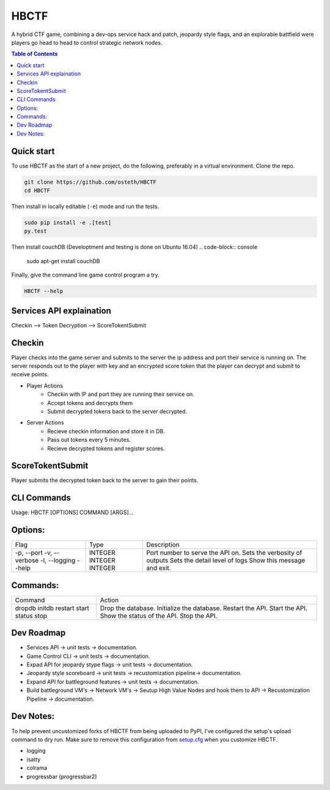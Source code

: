 HBCTF
======

.. image:: https://travis-ci.org/osteth/HBCTF.svg?branch=master
   :target: https://travis-ci.org/osteth/HBCTF

.. image:: https://coveralls.io/repos/github/osteth/HBCTF/badge.svg
   :target: https://coveralls.io/github/osteth/HBCTF

A hybrid CTF game, combining a dev-ops service hack and patch, jeopardy style flags, and an explorable battfield were players go head to head to control strategic network nodes.

.. image:: http://www.hackbama.com/wp-content/uploads/2017/03/Hackbama_Logo-enc-400x400.png

.. contents:: **Table of Contents**
  :backlinks: none

Quick start
-------------------------

To use HBCTF as the start of a new project, do the following, preferably in
a virtual environment. Clone the repo.

.. code-block:: console

    git clone https://github.com/osteth/HBCTF
    cd HBCTF

Then install in locally editable (``-e``) mode and run the tests.

.. code-block:: console

    sudo pip install -e .[test]
    py.test

Then install couchDB (Developtment and testing is done on Ubuntu 16.04)
.. code-block:: console

    sudo apt-get install couchDB

Finally, give the command line game control program a try.

.. code-block:: console

    HBCTF --help




Services API explaination
-------------------------

Checkin --> Token Decryption --> ScoreTokentSubmit


Checkin
------------------------
Player checks into the game server and submits to the server the ip address and port their service is running on.  The server responds out to the player with key and an encrypted score token that the player can decrypt and submit to receive points.

* Player Actions
   * Checkin with IP and port they are running their service on.
   * Accept tokens and decrypts them

   * Submit decrypted tokens back to the server decrypted.
* Server Actions
   * Recieve checkin information and store it in DB.

   * Pass out tokens every 5 minutes.
   * Recieve decrypted tokens and register scores.

ScoreTokentSubmit
-----------------------

Player submits the decrypted token back to the server to gain their points.

CLI Commands
-----------------------
Usage: HBCTF [OPTIONS] COMMAND [ARGS]...

Options:
------------------------
+---------------+---------+---------------------------------+
|Flag           |Type     | Description                     |
+---------------+---------+---------------------------------+
| -p, --port    | INTEGER | Port number to serve the API on.|
| -v, --verbose | INTEGER | Sets the verbosity of outputs   |
| -l, --logging | INTEGER | Sets the detail level of logs   |
| --help        |         | Show this message and exit.     |
+---------------+---------+---------------------------------+

Commands:
-----------------------
+--------+-------------------------------+
|Command | Action                        |
+--------+-------------------------------+
|dropdb  | Drop the database.            |
|initdb  | Initialize the database.      |
|restart | Restart the API.              |
|start   | Start the API.                |
|status  | Show the status of the API.   |
|stop    | Stop the API.                 |
+--------+-------------------------------+

Dev Roadmap
----------------------
* Services API -> unit tests -> documentation.
* Game Control CLI -> unit tests -> documentation.
* Expad API for jeopardy stype flags -> unit tests -> documentation.
* Jeopardy style scoreboard -> unit tests -> recustomization pipeline-> documentation.
* Expand API for battleground features -> unit tests -> documentation.
* Build battleground VM's -> Network VM's -> Seutup High Value Nodes and hook them to API -> Recustomization Pipeline -> documentation.

Dev Notes:
-----------------------
To help prevent uncustomized forks of HBCTF from being uploaded to PyPI,
I've configured the setup's upload command to dry run. Make sure to remove
this configuration from
`setup.cfg <https://docs.python.org/2/install/index.html#inst-config-syntax>`__
when you customize HBCTF.


* logging
* isatty
* colrama
* progressbar (progressbar2)

